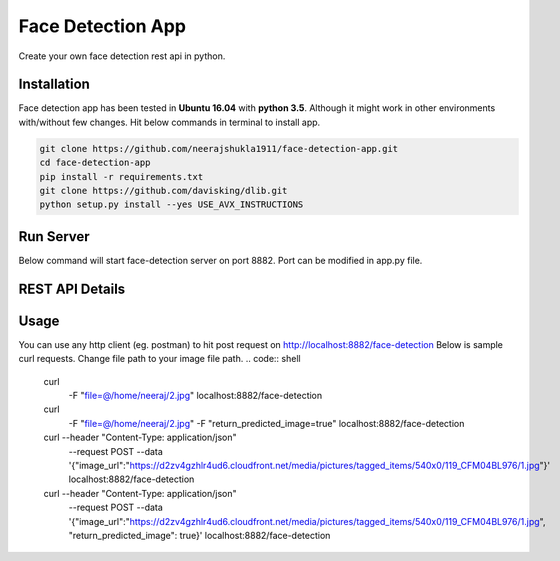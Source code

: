 Face Detection App
******************
Create your own face detection rest api in python.

Installation
------------
Face detection app has been tested in **Ubuntu 16.04** with **python 3.5**. Although it might work in other environments with/without few changes. Hit below commands in terminal to install app.

.. code:: shell

    git clone https://github.com/neerajshukla1911/face-detection-app.git
    cd face-detection-app
    pip install -r requirements.txt
    git clone https://github.com/davisking/dlib.git
    python setup.py install --yes USE_AVX_INSTRUCTIONS

Run Server
----------
Below command will start face-detection server on port 8882. Port can be modified in app.py file.

.. code:: shell
    python app.py


REST API Details
----------------
.. code:: shell
    - Request Type: form-data
        - Request method: post
        - API:          http://localhost:8882/face-detection
        - Request Parameter:
            - file: file object (Required)
            - return_predicted_image: Return base64 string of image with detected faces bounding boxes. Value of parameter can true/false (optional)
        - Response: Returns list of coordinates of detected faces.

            {
                "predictions": [
                    {
                        "box": {
                            "xmax": 394,
                            "xmin": 305,
                            "ymax": 166,
                            "ymin": 76
                        }
                    }
                ]
            }

    - Request Type: application/json
        - Request method: post
        - API:          http://localhost:8882/face-detection
        - Request Parameter:
            - image_url: "image url of image" (Required)
            - return_predicted_image: Return base64 string of image with detected faces bounding boxes. Value of parameter can true/false (optional)
        - Response: Returns list of coordinates of detected faces.

            {
                "predictions": [
                    {
                        "box": {
                            "xmax": 394,
                            "xmin": 305,
                            "ymax": 166,
                            "ymin": 76
                        }
                    }
                ]
            }

Usage
-----
You can use any http client (eg. postman) to hit post request on  http://localhost:8882/face-detection
Below is sample curl requests. Change file path to your image file path.
.. code:: shell

    curl \
      -F "file=@/home/neeraj/2.jpg" \
      localhost:8882/face-detection

    curl \
      -F "file=@/home/neeraj/2.jpg" \
      -F "return_predicted_image=true" \
      localhost:8882/face-detection

    curl --header "Content-Type: application/json" \
      --request POST \
      --data '{"image_url":"https://d2zv4gzhlr4ud6.cloudfront.net/media/pictures/tagged_items/540x0/119_CFM04BL976/1.jpg"}' \
      localhost:8882/face-detection

    curl --header "Content-Type: application/json" \
      --request POST \
      --data '{"image_url":"https://d2zv4gzhlr4ud6.cloudfront.net/media/pictures/tagged_items/540x0/119_CFM04BL976/1.jpg", "return_predicted_image": true}' \
      localhost:8882/face-detection
